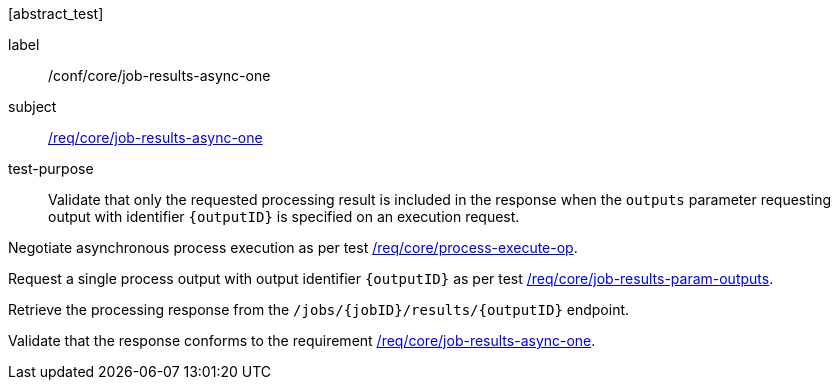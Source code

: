 [[ats_core_job-results-async-one]][abstract_test]
====
[%metadata]
label:: /conf/core/job-results-async-one
subject:: <<req_core_job-results-async-one,/req/core/job-results-async-one>>
test-purpose:: Validate that only the requested processing result is included in the response when the `outputs` parameter requesting output with identifier `{outputID}` is specified on an execution request.

[.component,class=test method]
=====
[.component,class=step]
--
Negotiate asynchronous process execution as per test <<ats_core_process-execute-auto-execution-mode,/req/core/process-execute-op>>.
--
[.component,class=step]
--
Request a single process output with output identifier `{outputID}` as per test <<ats_core_job-results-param-outputs,/req/core/job-results-param-outputs>>.
--

[.component,class=step]
--
Retrieve the processing response from the `/jobs/{jobID}/results/{outputID}` endpoint.
--

[.component,class=step]
--
Validate that the response conforms to the requirement <<req_core_job-results-async-one,/req/core/job-results-async-one>>.
--
=====
====
